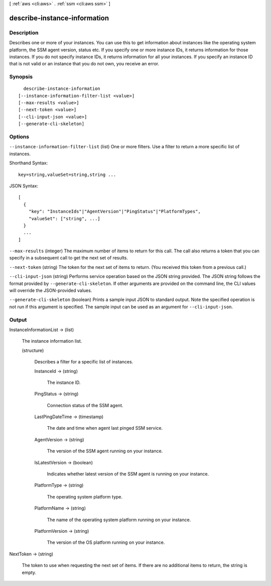 [ :ref:`aws <cli:aws>` . :ref:`ssm <cli:aws ssm>` ]

.. _cli:aws ssm describe-instance-information:


*****************************
describe-instance-information
*****************************



===========
Description
===========

Describes one or more of your instances. You can use this to get information about instances like the operating system platform, the SSM agent version, status etc. If you specify one or more instance IDs, it returns information for those instances. If you do not specify instance IDs, it returns information for all your instances. If you specify an instance ID that is not valid or an instance that you do not own, you receive an error.

========
Synopsis
========

::

    describe-instance-information
  [--instance-information-filter-list <value>]
  [--max-results <value>]
  [--next-token <value>]
  [--cli-input-json <value>]
  [--generate-cli-skeleton]




=======
Options
=======

``--instance-information-filter-list`` (list)
One or more filters. Use a filter to return a more specific list of instances.



Shorthand Syntax::

    key=string,valueSet=string,string ...




JSON Syntax::

  [
    {
      "key": "InstanceIds"|"AgentVersion"|"PingStatus"|"PlatformTypes",
      "valueSet": ["string", ...]
    }
    ...
  ]



``--max-results`` (integer)
The maximum number of items to return for this call. The call also returns a token that you can specify in a subsequent call to get the next set of results.

``--next-token`` (string)
The token for the next set of items to return. (You received this token from a previous call.)

``--cli-input-json`` (string)
Performs service operation based on the JSON string provided. The JSON string follows the format provided by ``--generate-cli-skeleton``. If other arguments are provided on the command line, the CLI values will override the JSON-provided values.

``--generate-cli-skeleton`` (boolean)
Prints a sample input JSON to standard output. Note the specified operation is not run if this argument is specified. The sample input can be used as an argument for ``--cli-input-json``.



======
Output
======

InstanceInformationList -> (list)

  The instance information list.

  (structure)

    Describes a filter for a specific list of instances.

    InstanceId -> (string)

      The instance ID.

      

    PingStatus -> (string)

      Connection status of the SSM agent.

      

    LastPingDateTime -> (timestamp)

      The date and time when agent last pinged SSM service.

      

    AgentVersion -> (string)

      The version of the SSM agent running on your instance.

      

    IsLatestVersion -> (boolean)

      Indicates whether latest version of the SSM agent is running on your instance.

      

    PlatformType -> (string)

      The operating system platform type.

      

    PlatformName -> (string)

      The name of the operating system platform running on your instance.

      

    PlatformVersion -> (string)

      The version of the OS platform running on your instance.

      

    

  

NextToken -> (string)

  The token to use when requesting the next set of items. If there are no additional items to return, the string is empty.

  

